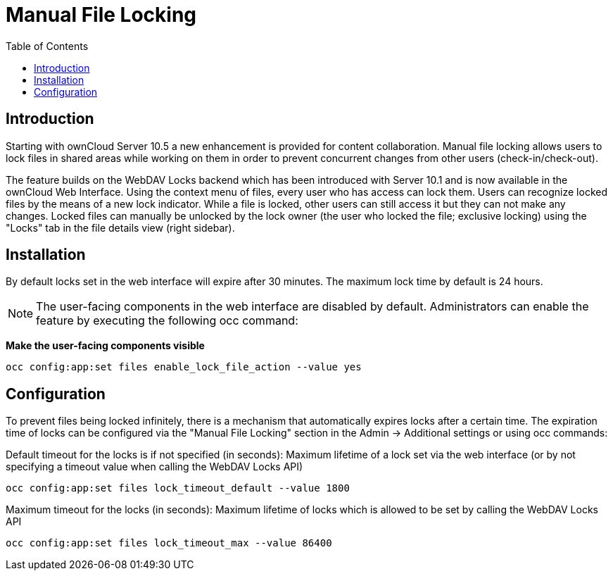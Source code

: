 = Manual File Locking
:toc: right

== Introduction

Starting with ownCloud Server 10.5 a new enhancement is provided for content collaboration. Manual file locking allows users to lock files in shared areas while working on them in order to prevent concurrent changes from other users (check-in/check-out).

The feature builds on the WebDAV Locks backend which has been introduced with Server 10.1 and is now available in the ownCloud Web Interface. Using the context menu of files, every user who has access can lock them. Users can recognize locked files by the means of a new lock indicator. While a file is locked, other users can still access it but they can not make any changes. Locked files can manually be unlocked by the lock owner (the user who locked the file; exclusive locking) using the "Locks" tab in the file details view (right sidebar).

== Installation

By default locks set in the web interface will expire after 30 minutes. The maximum lock time by default is 24 hours.

NOTE: The user-facing components in the web interface are disabled by default. Administrators can enable the feature by executing the following occ command: 

**Make the user-facing components visible**

----
occ config:app:set files enable_lock_file_action --value yes
----

== Configuration

To prevent files being locked infinitely, there is a mechanism that automatically expires locks after a certain time. The expiration time of locks can be configured via the "Manual File Locking" section in the Admin -> Additional settings or using occ commands:

Default timeout for the locks is if not specified (in seconds): Maximum lifetime of a lock set via the web interface (or by not specifying a timeout value when calling the WebDAV Locks API)

----
occ config:app:set files lock_timeout_default --value 1800
----

Maximum timeout for the locks (in seconds): Maximum lifetime of locks which is allowed to be set by calling the WebDAV Locks API

----
occ config:app:set files lock_timeout_max --value 86400
----
